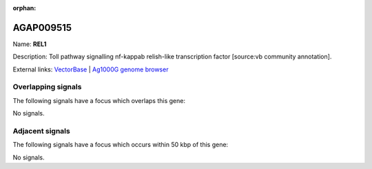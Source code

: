 :orphan:

AGAP009515
=============



Name: **REL1**

Description: Toll pathway signalling nf-kappab relish-like transcription factor [source:vb community annotation].

External links:
`VectorBase <https://www.vectorbase.org/Anopheles_gambiae/Gene/Summary?g=AGAP009515>`_ |
`Ag1000G genome browser <https://www.malariagen.net/apps/ag1000g/phase1-AR3/index.html?genome_region=3R:35054613-35076625#genomebrowser>`_

Overlapping signals
-------------------

The following signals have a focus which overlaps this gene:



No signals.



Adjacent signals
----------------

The following signals have a focus which occurs within 50 kbp of this gene:



No signals.


